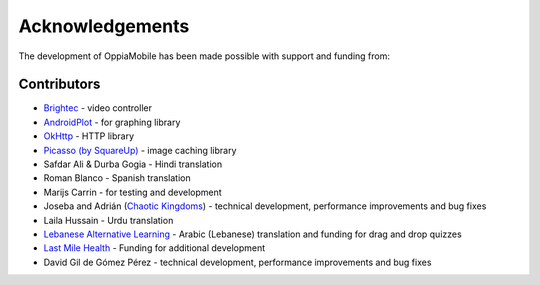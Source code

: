 Acknowledgements
================

The development of OppiaMobile has been made possible with support and funding 
from:

.. figure::  images/UK-AID-Standard-RGB.jpg

.. figure::  images/mPoweringlogo.jpg

.. figure::  images/UAHlogo.jpg


Contributors
-------------------

* `Brightec <http://www.brightec.co.uk/blog/custom-android-media-controller>`_ - video controller
* `AndroidPlot <http://androidplot.com/>`_ - for graphing library
* `OkHttp <http://square.github.io/okhttp/>`_ - HTTP library
* `Picasso (by SquareUp) <https://github.com/square/picasso>`_ - image caching library

* Safdar Ali & Durba Gogia - Hindi translation
* Roman Blanco - Spanish translation
* Marijs Carrin - for testing and development
* Joseba and Adrián (`Chaotic Kingdoms <http://www.chaotic-kingdoms.com>`_) - technical development, performance improvements and bug fixes
* Laila Hussain - Urdu translation
* `Lebanese Alternative Learning <http://lal.ngo>`_ - Arabic (Lebanese) translation and funding for drag and drop quizzes
* `Last Mile Health <http://lastmilehealth.org/>`_ - Funding for additional development
* David Gil de Gómez Pérez - technical development, performance improvements and bug fixes